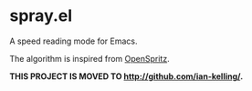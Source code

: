 * spray.el

A speed reading mode for Emacs.

The algorithm is inspired from [[https://github.com/Miserlou/OpenSpritz][OpenSpritz]].

*THIS PROJECT IS MOVED TO [[http://github.com/ian-kelling/]].*
